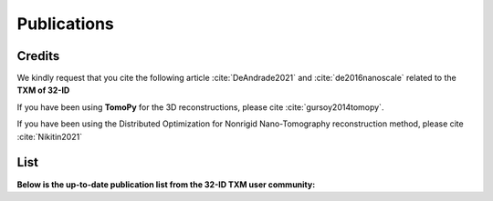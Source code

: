 Publications
============

Credits
~~~~~~~

We kindly request that you cite the following article :cite:`DeAndrade2021` and :cite:`de2016nanoscale` related to the **TXM of 32-ID**

If you have been using **TomoPy** for the 3D reconstructions, please cite :cite:`gursoy2014tomopy`.

If you have been using the Distributed Optimization for Nonrigid Nano-Tomography reconstruction method, please cite :cite:`Nikitin2021`

.. bibliography:: bibtex/cite.bib
   :style: plain
   :labelprefix: A



List
~~~~

**Below is the up-to-date publication list from the 32-ID TXM user community:**

.. bibliography:: bibtex/ref.bib
   :style: reversedate
   :labelprefix: B
   :all:
